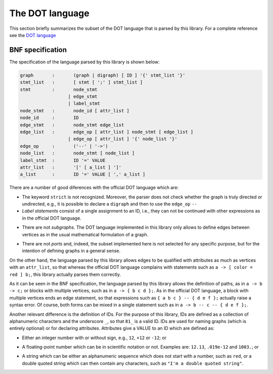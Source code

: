 ******************
The DOT language
******************
.. index::
   single: DOT language

This section briefly summarizes the subset of the DOT language that is
parsed by this library. For a complete reference see the `DOT
language <https://www.graphviz.org/doc/info/lang.html>`_

==============================
BNF specification
==============================

The specification of the language parsed by this library is shown
below:

.. code-block:: bnf

    graph 	: 	(graph | digraph) [ ID ] '{' stmt_list '}'
    stmt_list 	: 	[ stmt [ ';' ] stmt_list ]
    stmt 	: 	node_stmt
    	              | edge_stmt
    	              | label_stmt
    node_stmt 	: 	node_id [ attr_list ]
    node_id 	: 	ID
    edge_stmt   :       node_stmt edge_list
    edge_list   :       edge_op [ attr_list ] node_stmt [ edge_list ]
                      | edge_op [ attr_list ] '{' node_list '}'
    edge_op     :       ('--' | '->')
    node_list   :       node_stmt [ node_list ]
    label_stmt  :       ID '=' VALUE
    attr_list 	: 	'[' [ a_list ] ']'
    a_list 	: 	ID '=' VALUE [ ',' a_list ]

.. index::
   single: BNF specification
   single: graph
   single: digraph
   single: ID
   single: VALUE
   single: node
   single: edge
   single: label
    
There are a number of good diferences with the official DOT language
which are:

* The keyword ``strict`` is not recognized. Moreover, the parser does
  not check whether the graph is truly directed or undirected, e.g.,
  it is possible to declare a ``digraph`` and then to use the
  ``edge_op`` ``--``

* *Label statements* consist of a single assignment to an ID, i.e.,
  they can not be continued with other expressions as in the official
  DOT language.

.. index::
   single: label statement
   pair: statement; label
  
* There are not *subgraphs*. The DOT language implemented in this
  library only allows to define edges between vertices as in the usual
  mathematical formulation of a graph.

.. index::
   single: subgraph
    
* There are not *ports* and, indeed, the subset implemented here is
  not selected for any specific purpose, but for the intention of
  defining graphs in a general sense.

.. index::
   single: port
  
On the other hand, the language parsed by this library allows edges to
be qualified with attributes as much as vertices with an
``attr_list``, so that whereas the official DOT language complains
with statements such as ``a -> [ color = red ] b;``, this library
actually parses them correctly.
  
As it can be seen in the BNF specification, the language parsed by
this library allows the definition of paths, as in ``a -> b -> c;`` or
blocks with multiple vertices, such as in ``a -> { b c d };``. As in
the official DOT language, a block with multiple vertices ends an edge
statement, so that expressions such as ``{ a b c } -- { d e f };``
actually raise a syntax error. Of course, both forms can be mixed in a
single statement such as in ``a -> b -- c -- { d e f };``.

.. index::
   single: path
   single: multiple vertices
   pair: vertices; multiple

Another relevant difference is the definition of IDs. For the purpose
of this library, IDs are defined as a collection of alphanumeric
characters and the underscore ``_``, so that ``81_`` is a
valid ID. IDs are used for naming graphs (which is entirely optional)
or for declaring attributes. Attributes give a VALUE to an ID which
are defined as:

.. index::
   single: ID
   single: VALUE   

* Either an integer number with or without sign, e.g., ``12``, ``+12``
  or ``-12``; or

.. index::
   single: integer number
   pair: number; integer

* A floating-point number which can be in scientific notation or
  not. Examples are: ``12.13``, ``.019e-12`` and ``1003.``; or

.. index::
   single: floating-point number
   pair: number; floating-point
  
* A string which can be either an alphanumeric sequence which does not
  start with a number, such as ``red``, or a double quoted string
  which can then contain any characters, such as ``"I'm a double
  quoted string"``.
